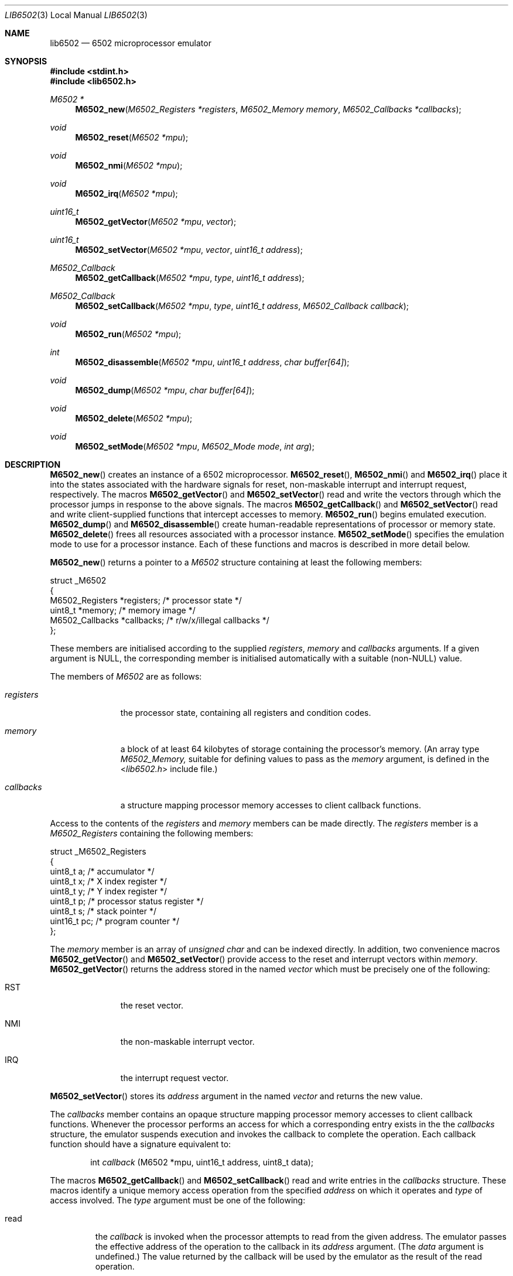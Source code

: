 .\" Copyright (c) 2005 Ian Piumarta
.\" Copyright (c) 2014 Steven Flintham
.\" 
.\" Permission is hereby granted, free of charge, to any person
.\" obtaining a copy of this software and associated documentation
.\" files (the 'Software'), to deal in the Software without
.\" restriction, including without limitation the rights to use, copy,
.\" modify, merge, publish, distribute, and/or sell copies of the
.\" Software, and to permit persons to whom the Software is furnished
.\" to do so, provided that the above copyright notice(s) and this
.\" permission notice appear in all copies of the Software and that
.\" both the above copyright notice(s) and this permission notice
.\" appear in supporting documentation.
.\" 
.\" THE SOFTWARE IS PROVIDED 'AS IS'.  USE ENTIRELY AT YOUR OWN RISK.
.\"
.Dd June 7, 2014
.Dt LIB6502 3 LOCAL
.Os ""
.\" ----------------------------------------------------------------
.Sh NAME
.\"
.Nm lib6502
.Nd 6502 microprocessor emulator
.\" ----------------------------------------------------------------
.Sh SYNOPSIS
.\"
.In stdint.h
.In lib6502.h
.Ft M6502 *
.Fn M6502_new "M6502_Registers *registers" "M6502_Memory memory" "M6502_Callbacks *callbacks"
.Ft void
.Fn M6502_reset "M6502 *mpu"
.Ft void
.Fn M6502_nmi "M6502 *mpu"
.Ft void
.Fn M6502_irq "M6502 *mpu"
.Ft uint16_t
.Fn M6502_getVector "M6502 *mpu" "vector"
.Ft uint16_t
.Fn M6502_setVector "M6502 *mpu" "vector" "uint16_t address"
.Ft M6502_Callback
.Fn M6502_getCallback "M6502 *mpu" "type" "uint16_t address"
.Ft M6502_Callback
.Fn M6502_setCallback "M6502 *mpu" "type" "uint16_t address" "M6502_Callback callback"
.Ft void
.Fn M6502_run "M6502 *mpu"
.Ft int
.Fn M6502_disassemble "M6502 *mpu" "uint16_t address" "char buffer[64]"
.Ft void
.Fn M6502_dump "M6502 *mpu" "char buffer[64]"
.Ft void
.Fn M6502_delete "M6502 *mpu"
.Ft void
.Fn M6502_setMode "M6502 *mpu" "M6502_Mode mode" "int arg"
.\" ----------------------------------------------------------------
.Sh DESCRIPTION
.\"
.Fn M6502_new
creates an instance of a 6502 microprocessor.
.Fn M6502_reset ,
.Fn M6502_nmi
and 
.Fn M6502_irq
place it into the states associated with the hardware signals for
reset, non-maskable interrupt and interrupt request, respectively.
The macros
.Fn M6502_getVector
and
.Fn M6502_setVector
read and write the vectors through which the processor jumps in
response to the above signals.  The macros
.Fn M6502_getCallback
and
.Fn M6502_setVector
read and write client-supplied functions that intercept accesses to
memory.
.Fn M6502_run
begins emulated execution.
.Fn M6502_dump
and
.Fn M6502_disassemble
create human-readable representations of processor or memory state.
.Fn M6502_delete
frees all resources associated with a processor instance.  
.Fn M6502_setMode
specifies the emulation mode to use for a processor instance.  Each of
these functions and macros is described in more detail below.
.Pp
.Fn M6502_new
returns a pointer to a
.Fa M6502
structure containing at least the following members:
.Bd -literal
struct _M6502
{
    M6502_Registers  *registers;   /* processor state */
    uint8_t          *memory;      /* memory image */
    M6502_Callbacks  *callbacks;   /* r/w/x/illegal callbacks */
};
.Ed
.Pp
These members are initialised according to the supplied
.Fa registers ,
.Fa memory
and
.Fa callbacks
arguments.  If a given argument is NULL, the corresponding member is
initialised automatically with a suitable (non-NULL) value.
.Pp
The members of
.Fa M6502
are as follows:
.Bl -tag -width ".Fa callbacks"
.It Fa registers
the processor state, containing all registers and condition codes.
.It Fa memory
a block of at least 64 kilobytes of storage containing the processor's
memory.  (An array type
.Vt M6502_Memory,
suitable for defining values to pass as the
.Fa memory
argument, is defined in the
.In lib6502.h
include file.)
.It Fa callbacks
a structure mapping processor memory accesses to client callback
functions.
.El
.Pp
Access to the contents of the
.Fa registers
and
.Fa memory
members can be made directly.
The
.Fa registers
member is a
.Vt M6502_Registers
containing the following members:
.Bd -literal
struct _M6502_Registers
{
    uint8_t   a;  /* accumulator */
    uint8_t   x;  /* X index register */
    uint8_t   y;  /* Y index register */
    uint8_t   p;  /* processor status register */
    uint8_t   s;  /* stack pointer */
    uint16_t pc;  /* program counter */
};
.Ed
.Pp
The
.Fa memory
member is an array of
.Vt unsigned char
and can be indexed directly.  In addition, two convenience macros
.Fn M6502_getVector
and
.Fn M6502_setVector
provide access to the reset and interrupt vectors within
.Fa memory .
.Fn M6502_getVector
returns the address stored in the named
.Fa vector
which must be precisely one of the following:
.Bl  -tag -width ".Dv RST" -offset indent
.It Dv RST
the reset vector.
.It Dv NMI
the non-maskable interrupt vector.
.It Dv IRQ
the interrupt request vector.
.El
.Pp
.Fn M6502_setVector
stores its
.Fa address
argument in the named
.Fa vector
and returns the new value.
.Pp
The
.Fa callbacks
member contains an opaque structure mapping processor memory accesses
to client callback functions.  Whenever the processor performs an
access for which a corresponding entry exists in the the
.Fa callbacks
structure, the emulator suspends execution and invokes the callback to
complete the operation.  Each callback function should have a
signature equivalent to:
.Bd -ragged -offset indent
int
.Va callback
(M6502 *mpu, uint16_t address, uint8_t data);
.Ed
.Pp
The macros
.Fn M6502_getCallback
and
.Fn M6502_setCallback
read and write entries in the
.Fa callbacks
structure.  These macros identify a unique memory access operation
from the specified
.Fa address
on which it operates and
.Fa type
of access involved.  The
.Fa type
argument must be one of the following:
.Bl -tag -width ".Dv write"
.It Dv read
the
.Fa callback
is invoked when the processor attempts to read from the
given address.  The emulator passes the effective address of the
operation to the callback in its
.Fa address
argument.  (The
.Fa data
argument is undefined.)  The value returned by the callback will be
used by the emulator as the result of the read operation.
.It Dv write
the
.Fa callback
is invoked when the processor attempts to write to the
given address.  The emulator passes the effective address of the
operation to the callback in its
.Fa address
argument and the byte being written in the
.Fa data
argument.  The emulator will not perform the write operation before
invoking the callback; if the write should complete, the callback must
modify the processor's
.Fa memory
explicitly.  The valued returned from the callback is ignored.
.It Dv call
the
.Fa callback
is invoked when the processor attempts to transfer control to the
given address by any instruction other than a relative branch.  The
emulator passes the destination address to the callback in its
.Fa address
argument and the instruction that initiated the control transfer in
its
.Fa data
argument (one of JMP, JSR, BRK, RTS or RTI).  If the callback returns
zero (the callback refuses to handle the operation) the emulator will
allow the operation to complete as normal.  If the callback returns a
non-zero address (indicating that the callback has handled the
operation internally) the emulator will transfer control to that
address.
.It Dv illegal_instruction
the
.Fa callback
is invoked when the processor attempts to execute the illegal instruction
whose opcode is the given "address".  The emulator passes the address of the
instruction to the callback in its
.Fa address
argument and the instruction itself in the
.Fa data
argument.  If the callback returns a non-zero address the 
emulator will transfer control to that address, otherwise execution will 
continue at the next instruction.
.El
.Pp
.Fn M6502_getCallback
returns zero if there is no callback associated with the given
.Fa type
and
.Fa address .
Passing zero as the
.Fa callback
argument of
.Fn M6502_setCallback
removes any callback that might have been associated with
.Fa type
and
.Fa address .
.Pp
.Fn M6502_run
emulates processor execution in the given
.Fa mpu
by repeatedly fetching the instruction addressed by
.Fa pc
and dispatching to it.  This function normally never returns.
.Pp
.Fn M6502_dump
writes a (NUL-terminated) symbolic representation of the processor's
internal state into the supplied
.Fa buffer .
Typical output resembles:
.Bd -literal -offset indent
PC=1010 SP=01FE A=0A X=5B Y=00 P=D1 NV-B---C
.Ed
.Pp
.Fn M6502_disassemble
writes a (NUL-terminated) symbolic representation of the instruction
in the processor's memory at the given
.Fa address
into the supplied
.Fa buffer .
It returns the size (in bytes) of the instruction.  (In other words,
the amount by which
.Fa address
should be incremented to arrive at the next instruction.)
Typical output resembles:
.Bd -literal -offset indent
1009 cpx #5B
.Ed
.Pp
(The
.Fa buffer
arguments are oversized to allow for future expansion.)
.Pp
.Fn M6502_delete
frees the resources associated with the given
.Fa mpu.
Any members that were allocated implicitly (passed as NULL to
.Fn M6502_new )
are deallocated.  Members that were initialised from non-NULL
arguments are not deallocated.
.Pp
.Fn M6502_setMode
is a lib6502-jit extension which sets the emulation mode to use for the
instance to
.Fa mode ,
which must be precisely one of the following:
.Bl  -tag -width ".Dv RST" -offset indent
.It Dv M6502_ModeInterpreted
6502 code will be interpreted, much as in lib6502 itself.
.It Dv M6502_ModeCompiled
6502 code will always be compiled to host code before executing.  This can result
in jerky execution as emulation halts during compilation.  Self-modifying code
will work correctly, but if this happens a lot the repeated re-compilations
will result in very slow execution.
.It Dv M6502_ModeHybrid
6502 code will be compiled to host code but the interpreter will be used to
continue execution during compilation.  Execution will be smooth and relatively
fast but performance of repeatedly executed code will vary (in theory, improve)
over time.  Repeated self-modification by code will cause re-compilations but
performance will still be reasonable as the interpreter will continue execution;
the main downside is that CPU will be taken up by the compilation.  (On a
machine with two or more idle cores, this is wasteful but should not
significantly harm performance, as one core will run the interpreter while the
other handles the compilation.)  This is the default mode.
.El
.Pp
.Fa arg
is the maximum number of 6502 instructions to be compiled into a single unit
of code when hybrid or compiled mode is selected; it is ignored in interpreted
mode.  Specifying 0 will give a reasonable default value.
.Pp
.\" ----------------------------------------------------------------
.Sh IMPLEMENTATION NOTES
.\" 
You can share the
.Fa memory
and
.Fa callbacks
members of
.Vt M6502
between multiple instances to simulate multiprocessor hardware.
.\" ----------------------------------------------------------------
.Sh RETURN VALUES
.\" 
.Fn M6502_new
returns a pointer to a
.Vt M6502
structure.
.Fn M6502_getVector
and
.Fn M6502_setVector
return the contents of the given
.Fa vector .
.Fn M6502_getCallback
and
.Fn M6502_setCallback
return the
.Vt M6502_Callback
function associated with the given
.Fa address
and access
.Fa type .
.Fn M6502_disassemble
returns the size (in bytes) of the instruction at the given
.Fa address .
.Fn M6502_reset ,
.Fn M6502_nmi ,
.Fn M6502_irq ,
.Fn M6502_run ,
.Fn M6502_dump,
.Fn M6502_delete
and
.Fn M6502_setMode
don't return anything (unless you forgot to include
.In lib6502.h ) .
.\" ----------------------------------------------------------------
.Sh EXAMPLES
.\" 
The following program creates a 6502 processor, sets up callbacks for
printing characters and halting after a BRK instruction, stores a
program into memory that prints the alphabet, disassembles the program
on stdout, and then executes the program.
.Bd -literal -offset indent -compact

#include <stdint.h>
#include <stdlib.h>
#include <stdio.h>

#include "lib6502.h"

#define WRCH    0xFFEE

int wrch(M6502 *mpu, uint16_t address, uint8_t data)
{
  int pc;
  putchar(mpu->registers->a);
  pc  = mpu->memory[++mpu->registers->s + 0x100];
  pc |= mpu->memory[++mpu->registers->s + 0x100] << 8;
  return pc + 1;  /* JSR pushes next insn addr - 1 */
}

int done(M6502 *mpu, uint16_t address, uint8_t data)
{
  char buffer[64];
  M6502_dump(mpu, buffer);
  printf("\\nBRK instruction\\n%s\\n", buffer);
  exit(0);
}

int main(int argc, char **argv)
{
  M6502    *mpu = M6502_new(0, 0, 0);
  unsigned  pc  = 0x1000;

  mpu->callbacks->call[WRCH] = wrch;     /* write character */
  mpu->callbacks->call[0000] = done;     /* reached after BRK */

# define gen1(X)        (mpu->memory[pc++] = (uint8_t)(X))
# define gen2(X,Y)      gen1(X); gen1(Y)
# define gen3(X,Y,Z)    gen1(X); gen2(Y,Z)

  gen2(0xA2, 'A'     );  /* LDX #'A'   */
  gen1(0x8A          );  /* TXA        */
  gen3(0x20,0xEE,0xFF);  /* JSR FFEE   */
  gen1(0xE8          );  /* INX        */
  gen2(0xE0, 'Z'+1   );  /* CPX #'Z'+1 */
  gen2(0xD0, -9      );  /* BNE 1002   */
  gen2(0xA9, '\\n'    );  /* LDA #'\\n'  */
  gen3(0x20,0xEE,0xFF);  /* JSR FFEE   */
  gen2(0x00,0x00     );  /* BRK        */

  {
    uint16_t ip = 0x1000;
    while (ip < pc)
      {
        char insn[64];
        ip += M6502_disassemble(mpu, ip, insn);
        printf("%04X %s\\n", ip, insn);
      }
  }

  M6502_setVector(mpu, RST, 0x1000);

  M6502_reset(mpu);
  M6502_run(mpu);
  M6502_delete(mpu);

  return 0;
}
.Ed
.\" ----------------------------------------------------------------
.Sh DIAGNOSTICS
.\" 
If
.Fn M6502_new
cannot allocate sufficient memory it prints "out of memory" to stderr
and exits with a non-zero status.
.Pp
If
.Fn M6502_run
encounters an illegal or undefined instruction, it prints "undefined
instruction" and the processor's state to stderr, then exits with a
non-zero status.
.\" ----------------------------------------------------------------
.Sh COMPATIBILITY
.\" 
M6502 is a generic name. The initial letter is mandated by C naming
conventions and chosen in deference to MOS Technology, the original
designers of the processor.  To the best of my knowledge the 'M'
prefix was never stamped on a physical 6502.
.Pp
The emulator implements the CMOS version of the processor (NMOS bugs
in effective address calculations involving page boundaries are
corrected).  lib6502 does not tolerate the execution of undefined
instructions (which were all no-ops in the first-generation CMOS
hardware); lib6502-jit treats them as no-ops.  It would be nice to
support the several alternative instruction sets (model-specific
undocumented instructions in NMOS models, and various documented
extensions in the later CMOS models) but there are currently no plans
to do so.
.Pp
The emulated 6502 will run much faster than real hardware on any
modern computer.  The fastest 6502 hardware available at the time of
writing has a clock speed of 14 MHz.  On a 2 GHz PowerPC, the emulated
6502 runs at almost 300 MHz (in interpreted mode).
.\" ----------------------------------------------------------------
.Sh SEE ALSO
.\" 
.Xr run6502 1
.Pp
For development tools, documentation and source code:
.Pa http://6502.org
.\" ----------------------------------------------------------------
.Sh AUTHORS
.\" 
The original lib6502 software and manual pages were written by Ian Piumarta.
Additional changes to create lib6502-jit were made by Steven Flintham.
.Pp
The software is provided as-is, with absolutely no warranty, in the
hope that you will enjoy and benefit from it.  You may use (entirely
at your own risk) and redistribute it under the terms of a very
liberal license that does not seek to restrict your rights in any way
(unlike certain so-called 'open source' licenses that significantly
limit your freedom in the name of 'free' software that is, ultimately,
anything but free).  See the file COPYING for details.
.\" ----------------------------------------------------------------
.Sh BUGS
.\" 
.Fn M6502_getVector
and
.Fn M6502_setVector
evaluate their arguments more than once.
.Pp
The out-of-memory condition and attempted execution of
illegal/undefined instructions should not be fatal errors.
.Pp
There is no way to limit the duration of execution within
.Fn M6502_run
to a certain number of instructions or cycles.
.Pp
The emulator should support some means of implicit interrupt
generation, either by polling or in response to (Unix) signals.
.Pp
The
.Sx COMPATIBILITY
section in this manual page has been diverted from its legitimate
purpose.
.Pp
The plural of 'callback' really aught to be 'callsback'.
.Pp
Please send bug reports (and feature requests) to :
lib6502-jit@lemma.co.uk.
